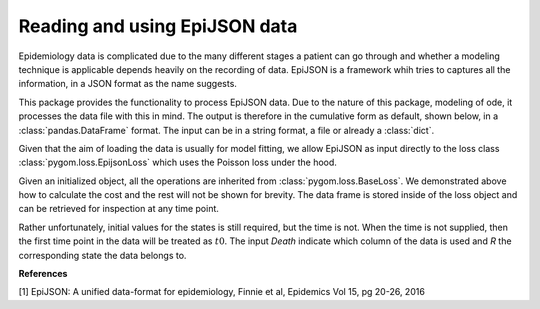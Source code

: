 .. _epijson:

******************************
Reading and using EpiJSON data
******************************

Epidemiology data is complicated due to the many different stages a patient can go through and whether a modeling technique is applicable depends heavily on the recording of data.  EpiJSON is a framework whih tries to captures all the information, in a JSON format as the name suggests.  

This package provides the functionality to process EpiJSON data.  Due to the nature of this package, modeling of ode, it processes the data file with this in mind.  The output is therefore in the cumulative form as default, shown below, in a :class:`pandas.DataFrame` format.  The input can be in a string format, a file or already a :class:`dict`.

.. ipython::

    In [1]: from pygom.loss.read_epijson import epijsonToDataFrame

    In [2]: import pkgutil

    In [3]: data = pkgutil.get_data('pygom', 'data/eg1.json')

    In [3]: df = epijsonToDataFrame(data)

    In [4]: print(df)

Given that the aim of loading the data is usually for model fitting, we allow EpiJSON as input directly to the loss class :class:`pygom.loss.EpijsonLoss` which uses the Poisson loss under the hood.  

.. ipython::

    In [1]: from pygom.model import common_models

    In [2]: from pygom.loss.epijson_loss import EpijsonLoss

    In [3]: ode = common_models.SIR().setParameters([0.5,0.3])

    In [4]: obj = EpijsonLoss([0.005,0.03], ode, data, 'Death', 'R', [300,2,0])

    In [5]: print(obj.cost())

    In [6]: print(obj._df)

Given an initialized object, all the operations are inherited from :class:`pygom.loss.BaseLoss`.  We demonstrated above how to calculate the cost and the rest will not be shown for brevity.  The data frame is stored inside of the loss object and can be retrieved for inspection at any time point.

Rather unfortunately, initial values for the states is still required, but the time is not.  When the time is not supplied, then the first time point in the data will be treated as :math:`t0`.  The input `Death` indicate which column of the data is used and `R` the corresponding state the data belongs to.

**References**

[1] EpiJSON: A unified data-format for epidemiology, Finnie et al, Epidemics Vol 15, pg 20-26, 2016

